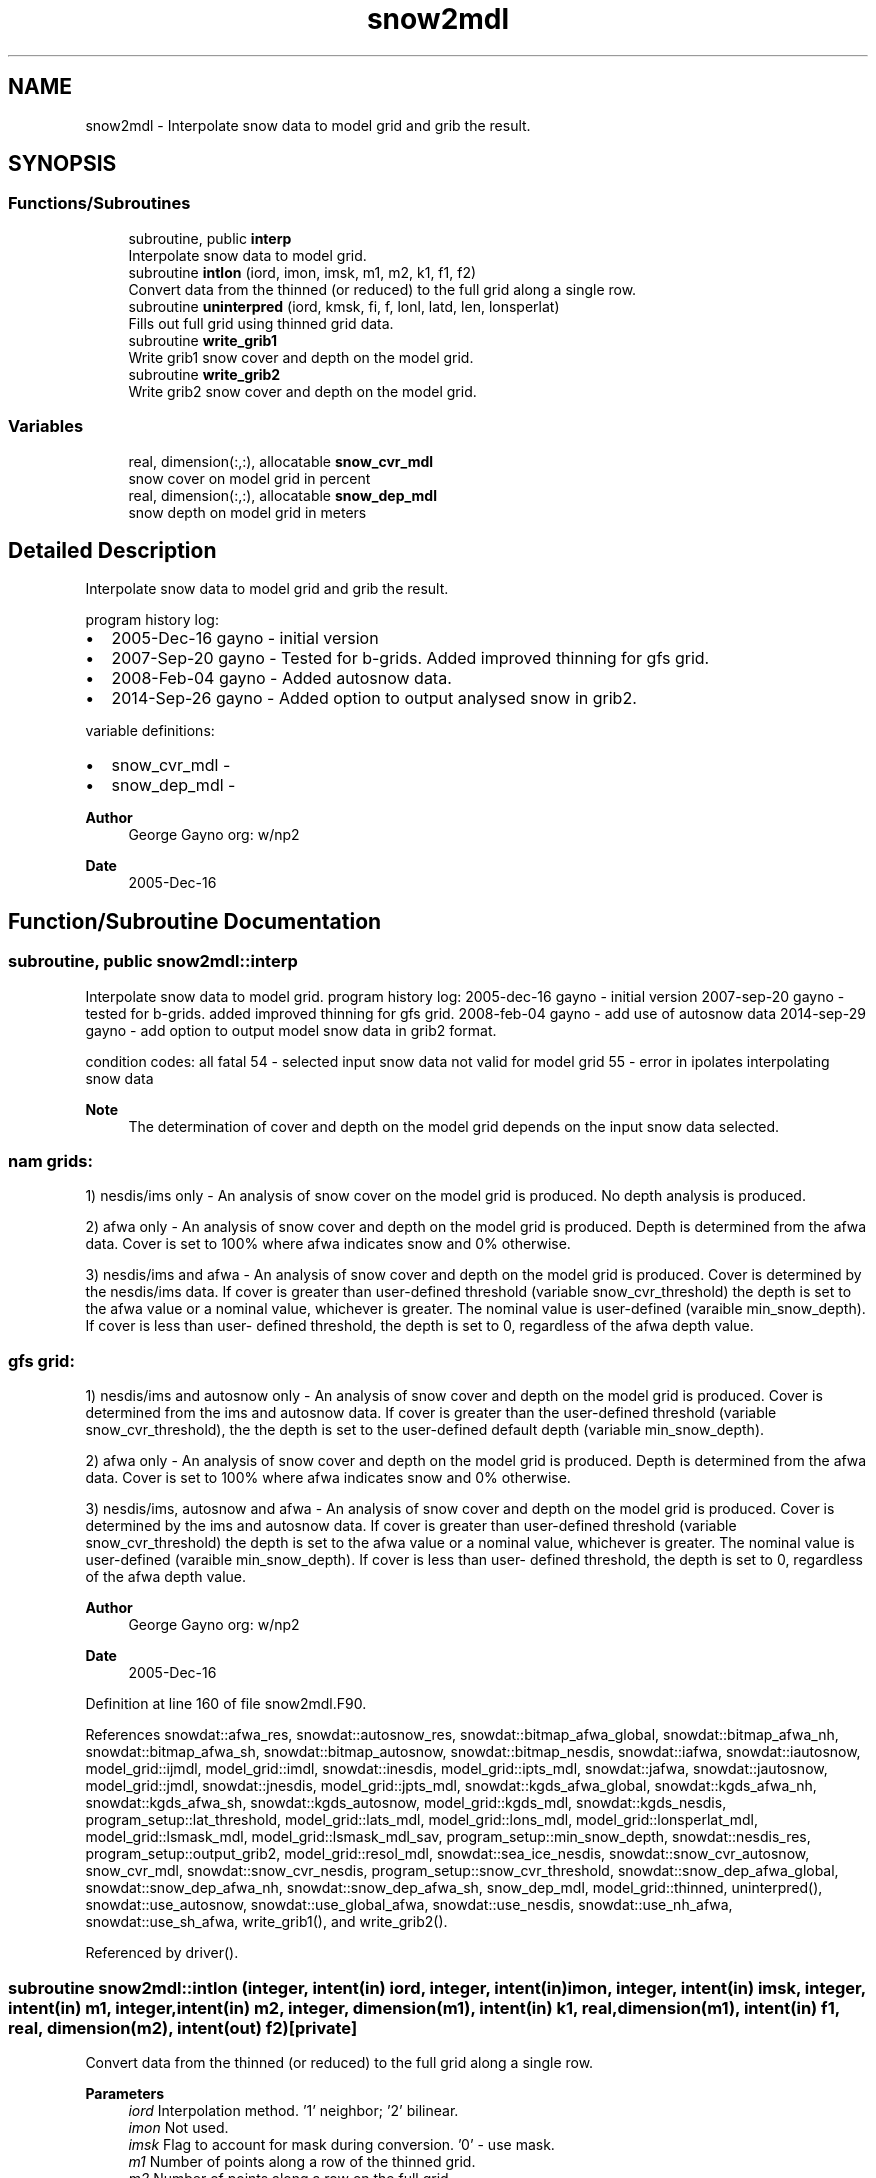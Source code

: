 .TH "snow2mdl" 3 "Thu Mar 11 2021" "Version 1.0.0" "emcsfc_snow2mdl" \" -*- nroff -*-
.ad l
.nh
.SH NAME
snow2mdl \- Interpolate snow data to model grid and grib the result\&.  

.SH SYNOPSIS
.br
.PP
.SS "Functions/Subroutines"

.in +1c
.ti -1c
.RI "subroutine, public \fBinterp\fP"
.br
.RI "Interpolate snow data to model grid\&. "
.ti -1c
.RI "subroutine \fBintlon\fP (iord, imon, imsk, m1, m2, k1, f1, f2)"
.br
.RI "Convert data from the thinned (or reduced) to the full grid along a single row\&. "
.ti -1c
.RI "subroutine \fBuninterpred\fP (iord, kmsk, fi, f, lonl, latd, len, lonsperlat)"
.br
.RI "Fills out full grid using thinned grid data\&. "
.ti -1c
.RI "subroutine \fBwrite_grib1\fP"
.br
.RI "Write grib1 snow cover and depth on the model grid\&. "
.ti -1c
.RI "subroutine \fBwrite_grib2\fP"
.br
.RI "Write grib2 snow cover and depth on the model grid\&. "
.in -1c
.SS "Variables"

.in +1c
.ti -1c
.RI "real, dimension(:,:), allocatable \fBsnow_cvr_mdl\fP"
.br
.RI "snow cover on model grid in percent "
.ti -1c
.RI "real, dimension(:,:), allocatable \fBsnow_dep_mdl\fP"
.br
.RI "snow depth on model grid in meters "
.in -1c
.SH "Detailed Description"
.PP 
Interpolate snow data to model grid and grib the result\&. 

program history log:
.IP "\(bu" 2
2005-Dec-16 gayno - initial version
.IP "\(bu" 2
2007-Sep-20 gayno - Tested for b-grids\&. Added improved thinning for gfs grid\&.
.IP "\(bu" 2
2008-Feb-04 gayno - Added autosnow data\&.
.IP "\(bu" 2
2014-Sep-26 gayno - Added option to output analysed snow in grib2\&.
.PP
.PP
variable definitions:
.IP "\(bu" 2
snow_cvr_mdl -
.IP "\(bu" 2
snow_dep_mdl -
.PP
.PP
\fBAuthor\fP
.RS 4
George Gayno org: w/np2 
.RE
.PP
\fBDate\fP
.RS 4
2005-Dec-16 
.RE
.PP

.SH "Function/Subroutine Documentation"
.PP 
.SS "subroutine, public snow2mdl::interp"

.PP
Interpolate snow data to model grid\&. program history log: 2005-dec-16 gayno - initial version 2007-sep-20 gayno - tested for b-grids\&. added improved thinning for gfs grid\&. 2008-feb-04 gayno - add use of autosnow data 2014-sep-29 gayno - add option to output model snow data in grib2 format\&.
.PP
condition codes: all fatal 54 - selected input snow data not valid for model grid 55 - error in ipolates interpolating snow data
.PP
\fBNote\fP
.RS 4
The determination of cover and depth on the model grid depends on the input snow data selected\&.
.RE
.PP
.SS "nam grids:"
1) nesdis/ims only - An analysis of snow cover on the model grid is produced\&. No depth analysis is produced\&.
.PP
2) afwa only - An analysis of snow cover and depth on the model grid is produced\&. Depth is determined from the afwa data\&. Cover is set to 100% where afwa indicates snow and 0% otherwise\&.
.PP
3) nesdis/ims and afwa - An analysis of snow cover and depth on the model grid is produced\&. Cover is determined by the nesdis/ims data\&. If cover is greater than user-defined threshold (variable snow_cvr_threshold) the depth is set to the afwa value or a nominal value, whichever is greater\&. The nominal value is user-defined (varaible min_snow_depth)\&. If cover is less than user- defined threshold, the depth is set to 0, regardless of the afwa depth value\&.
.SS "gfs grid:"
1) nesdis/ims and autosnow only - An analysis of snow cover and depth on the model grid is produced\&. Cover is determined from the ims and autosnow data\&. If cover is greater than the user-defined threshold (variable snow_cvr_threshold), the the depth is set to the user-defined default depth (variable min_snow_depth)\&.
.PP
2) afwa only - An analysis of snow cover and depth on the model grid is produced\&. Depth is determined from the afwa data\&. Cover is set to 100% where afwa indicates snow and 0% otherwise\&.
.PP
3) nesdis/ims, autosnow and afwa - An analysis of snow cover and depth on the model grid is produced\&. Cover is determined by the ims and autosnow data\&. If cover is greater than user-defined threshold (variable snow_cvr_threshold) the depth is set to the afwa value or a nominal value, whichever is greater\&. The nominal value is user-defined (varaible min_snow_depth)\&. If cover is less than user- defined threshold, the depth is set to 0, regardless of the afwa depth value\&.
.PP
\fBAuthor\fP
.RS 4
George Gayno org: w/np2 
.RE
.PP
\fBDate\fP
.RS 4
2005-Dec-16 
.RE
.PP

.PP
Definition at line 160 of file snow2mdl\&.F90\&.
.PP
References snowdat::afwa_res, snowdat::autosnow_res, snowdat::bitmap_afwa_global, snowdat::bitmap_afwa_nh, snowdat::bitmap_afwa_sh, snowdat::bitmap_autosnow, snowdat::bitmap_nesdis, snowdat::iafwa, snowdat::iautosnow, model_grid::ijmdl, model_grid::imdl, snowdat::inesdis, model_grid::ipts_mdl, snowdat::jafwa, snowdat::jautosnow, model_grid::jmdl, snowdat::jnesdis, model_grid::jpts_mdl, snowdat::kgds_afwa_global, snowdat::kgds_afwa_nh, snowdat::kgds_afwa_sh, snowdat::kgds_autosnow, model_grid::kgds_mdl, snowdat::kgds_nesdis, program_setup::lat_threshold, model_grid::lats_mdl, model_grid::lons_mdl, model_grid::lonsperlat_mdl, model_grid::lsmask_mdl, model_grid::lsmask_mdl_sav, program_setup::min_snow_depth, snowdat::nesdis_res, program_setup::output_grib2, model_grid::resol_mdl, snowdat::sea_ice_nesdis, snowdat::snow_cvr_autosnow, snow_cvr_mdl, snowdat::snow_cvr_nesdis, program_setup::snow_cvr_threshold, snowdat::snow_dep_afwa_global, snowdat::snow_dep_afwa_nh, snowdat::snow_dep_afwa_sh, snow_dep_mdl, model_grid::thinned, uninterpred(), snowdat::use_autosnow, snowdat::use_global_afwa, snowdat::use_nesdis, snowdat::use_nh_afwa, snowdat::use_sh_afwa, write_grib1(), and write_grib2()\&.
.PP
Referenced by driver()\&.
.SS "subroutine snow2mdl::intlon (integer, intent(in) iord, integer, intent(in) imon, integer, intent(in) imsk, integer, intent(in) m1, integer, intent(in) m2, integer, dimension(m1), intent(in) k1, real, dimension(m1), intent(in) f1, real, dimension(m2), intent(out) f2)\fC [private]\fP"

.PP
Convert data from the thinned (or reduced) to the full grid along a single row\&. 
.PP
\fBParameters\fP
.RS 4
\fIiord\fP Interpolation method\&. '1' neighbor; '2' bilinear\&. 
.br
\fIimon\fP Not used\&. 
.br
\fIimsk\fP Flag to account for mask during conversion\&. '0' - use mask\&. 
.br
\fIm1\fP Number of points along a row of the thinned grid\&. 
.br
\fIm2\fP Number of points along a row on the full grid\&. 
.br
\fIk1\fP Mask of input data\&. 
.br
\fIf1\fP Data on the thinned (or reduced) grid\&. 
.br
\fIf2\fP Data on the full grid\&.
.RE
.PP
\fBAuthor\fP
.RS 4
George Gayno org: w/np2 
.RE
.PP
\fBDate\fP
.RS 4
2005-Dec-16 
.RE
.PP

.PP
Definition at line 1154 of file snow2mdl\&.F90\&.
.PP
Referenced by uninterpred()\&.
.SS "subroutine snow2mdl::uninterpred (integer, intent(in) iord, integer, dimension(lonl*latd), intent(in) kmsk, real, dimension(len), intent(in) fi, real, dimension(lonl,latd), intent(out) f, integer, intent(in) lonl, integer, intent(in) latd, integer, intent(in) len, integer, dimension(latd/2), intent(in) lonsperlat)\fC [private]\fP"

.PP
Fills out full grid using thinned grid data\&. Use an iord of '1' to use a nearest neighbor approach\&.
.PP
\fBParameters\fP
.RS 4
\fIiord\fP Interpolation method\&. '1' neighbor; '2' bilinear\&. 
.br
\fIkmsk\fP Mask of the input data\&. For masked fields, set to '1' for defined points, '0' for undefined points\&. Not used for unmasked fields - set to '0'\&. 
.br
\fIfi\fP 1-d array to be processed\&. 
.br
\fIf\fP 2-d array on the full grid\&. 
.br
\fIlonl\fP 'i' dimension of 2-d data\&. 
.br
\fIlatd\fP 'j' dimension of 2-d data\&. 
.br
\fIlen\fP Number of elements of 1-d data\&. 
.br
\fIlonsperlat\fP Definition of thinned (or reduced) grid\&. Number of 'i' points for each 'j' row\&.
.RE
.PP
\fBAuthor\fP
.RS 4
George Gayno org: w/np2 
.RE
.PP
\fBDate\fP
.RS 4
2005-Dec-16 
.RE
.PP

.PP
Definition at line 1103 of file snow2mdl\&.F90\&.
.PP
References intlon()\&.
.PP
Referenced by interp()\&.
.SS "subroutine snow2mdl::write_grib1"

.PP
Write grib1 snow cover and depth on the model grid\&. program history log: 2005-dec-16 gayno - Initial version 2014-sep-26 gayno - Rename as write_grib1 (was gribit)\&.
.PP
output file:
.IP "\(bu" 2
snow on model grid, grib 1, unit=lugb
.PP
.PP
condition codes:
.IP "\(bu" 2
57 - error writing model snow depth record
.IP "\(bu" 2
58 - error writing model snow cover record
.IP "\(bu" 2
59 - error opening model snow file
.PP
.PP
\fBAuthor\fP
.RS 4
George Gayno org: w/np2 
.RE
.PP
\fBDate\fP
.RS 4
2005-Dec-16 
.RE
.PP

.PP
Definition at line 991 of file snow2mdl\&.F90\&.
.PP
References program_setup::grib_century, program_setup::grib_day, program_setup::grib_hour, program_setup::grib_month, program_setup::grib_year, model_grid::grid_id_mdl, model_grid::kgds_mdl, model_grid::lsmask_mdl, program_setup::model_snow_file, snow_cvr_mdl, snow_dep_mdl, snowdat::use_global_afwa, snowdat::use_nh_afwa, and snowdat::use_sh_afwa\&.
.PP
Referenced by interp()\&.
.SS "subroutine snow2mdl::write_grib2"

.PP
Write grib2 snow cover and depth on the model grid\&. program history log: 2014-sep-26 gayno - initial version
.PP
output file:
.IP "\(bu" 2
snow on the model grid, grib 2, unit=lugb
.PP
.PP
condition codes: all fatal
.IP "\(bu" 2
48 error writing model snow flie
.IP "\(bu" 2
49 error opening model snow flie
.PP
.PP
\fBAuthor\fP
.RS 4
George Gayno org: w/np2 
.RE
.PP
\fBDate\fP
.RS 4
2014-Sep-26 
.RE
.PP

.PP
Definition at line 811 of file snow2mdl\&.F90\&.
.PP
References grib2_check(), program_setup::grib_century, program_setup::grib_day, program_setup::grib_hour, program_setup::grib_month, program_setup::grib_year, model_grid::imdl, init_grib2(), model_grid::jmdl, model_grid::kgds_mdl, model_grid::lat11, model_grid::latlast, model_grid::lon11, model_grid::lonlast, model_grid::lsmask_mdl, program_setup::model_snow_file, snow_cvr_mdl, snow_dep_mdl, snowdat::use_global_afwa, snowdat::use_nh_afwa, and snowdat::use_sh_afwa\&.
.PP
Referenced by interp()\&.
.SH "Variable Documentation"
.PP 
.SS "real, dimension(:,:), allocatable snow2mdl::snow_cvr_mdl\fC [private]\fP"

.PP
snow cover on model grid in percent 
.PP
Definition at line 85 of file snow2mdl\&.F90\&.
.PP
Referenced by interp(), write_grib1(), and write_grib2()\&.
.SS "real, dimension(:,:), allocatable snow2mdl::snow_dep_mdl\fC [private]\fP"

.PP
snow depth on model grid in meters 
.PP
Definition at line 86 of file snow2mdl\&.F90\&.
.PP
Referenced by interp(), write_grib1(), and write_grib2()\&.
.SH "Author"
.PP 
Generated automatically by Doxygen for emcsfc_snow2mdl from the source code\&.
